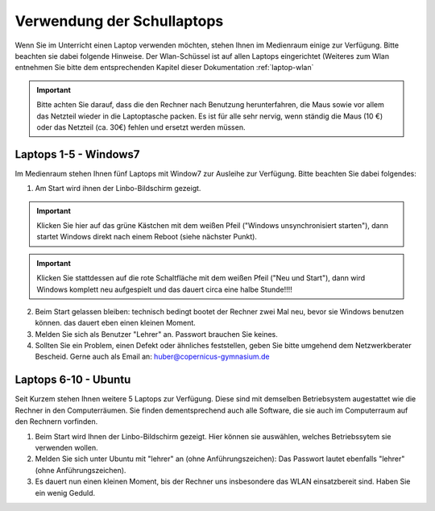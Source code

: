 Verwendung der Schullaptops
===========================

Wenn Sie im Unterricht einen Laptop verwenden möchten, stehen Ihnen im Medienraum einige zur Verfügung.
Bitte beachten sie dabei folgende Hinweise.
Der Wlan-Schüssel ist auf allen Laptops eingerichtet (Weiteres zum Wlan entnehmen Sie bitte dem entsprechenden Kapitel dieser Dokumentation :ref:`laptop-wlan`

.. important:: Bitte achten Sie darauf, dass die den Rechner nach Benutzung herunterfahren, die Maus sowie vor allem das Netzteil wieder in die Laptoptasche packen. Es ist für alle sehr nervig, wenn ständig die Maus (10 €) oder das Netzteil (ca. 30€) fehlen und ersetzt werden müssen.

Laptops 1-5 - Windows7
-----------------------

Im Medienraum stehen Ihnen fünf Laptops mit Window7 zur Ausleihe zur Verfügung.
Bitte beachten Sie dabei folgendes:

1. Am Start wird ihnen der Linbo-Bildschirm gezeigt. 

.. important:: Klicken Sie hier auf das grüne Kästchen mit dem weißen Pfeil ("Windows unsynchronisiert starten"), dann startet Windows direkt nach einem Reboot (siehe nächster Punkt). 

.. important:: Klicken Sie stattdessen auf die rote Schaltfläche mit dem weißen Pfeil ("Neu und Start"), dann wird Windows komplett neu aufgespielt und das dauert circa eine halbe Stunde!!!!

2. Beim Start gelassen bleiben: technisch bedingt bootet der Rechner zwei Mal neu, bevor sie Windows benutzen können. das dauert eben einen kleinen Moment.

3. Melden Sie sich als Benutzer "Lehrer" an. Passwort brauchen Sie keines.

4. Sollten Sie ein Problem, einen Defekt oder ähnliches feststellen, geben Sie bitte umgehend dem Netzwerkberater Bescheid. Gerne auch als Email an: huber@copernicus-gymnasium.de


Laptops 6-10 -  Ubuntu
--------------------------------------

Seit Kurzem stehen Ihnen weitere 5 Laptops zur Verfügung. Diese sind mit demselben Betriebsystem augestattet wie die Rechner in den Computerräumen. Sie finden dementsprechend auch alle Software, die sie auch im Computerraum auf den Rechnern vorfinden.

1. Beim Start wird Ihnen der Linbo-Bildschirm gezeigt. Hier können sie auswählen, welches Betriebssytem sie verwenden wollen.

2. Melden Sie sich unter Ubuntu mit "lehrer" an (ohne Anführungszeichen): Das Passwort lautet ebenfalls "lehrer" (ohne Anführungszeichen).

3. Es dauert nun einen kleinen Moment, bis der Rechner uns insbesondere das WLAN einsatzbereit sind. Haben Sie ein wenig Geduld.




